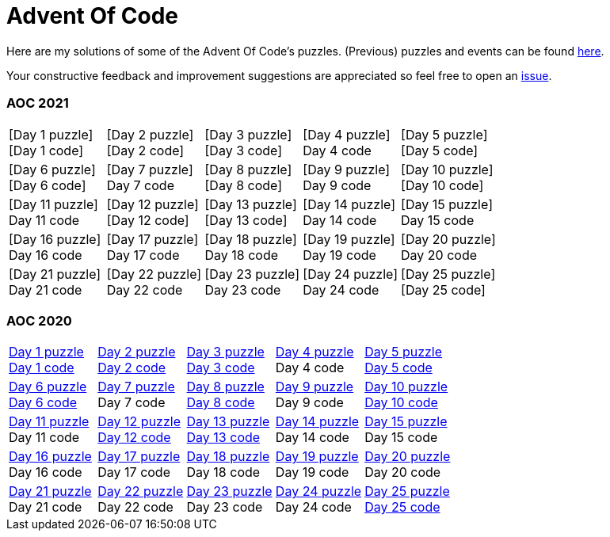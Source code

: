 = Advent Of Code
:icons: font
:icon-set: fa
:source-highlighter: rouge
:experimental:
ifdef::env-github[]
:tip-caption: :bulb:
:note-caption: :information_source:
:important-caption: :heavy_exclamation_mark:
:caution-caption: :fire:
:warning-caption: :warning:
endif::[]

Here are my solutions of some of the Advent Of Code's puzzles.
(Previous) puzzles and events can be found link:https://adventofcode.com/events[here].

Your constructive feedback and improvement suggestions are appreciated so feel
free to open an link:https://github.com/garogarabed12/Advent-Of-Code/issues/new[issue].

=== AOC 2021
[cols = 5]
|===

| [Day 1 puzzle] +
[Day 1 code]
| [Day 2 puzzle] +
[Day 2 code]
| [Day 3 puzzle] +
[Day 3 code]
| [Day 4 puzzle] +
Day 4 code
| [Day 5 puzzle] +
[Day 5 code]

| [Day 6 puzzle] +
[Day 6 code]
| [Day 7 puzzle] +
Day 7 code
| [Day 8 puzzle] +
[Day 8 code]
| [Day 9 puzzle] +
Day 9 code
| [Day 10 puzzle] +
[Day 10 code]

| [Day 11 puzzle] +
Day 11 code
| [Day 12 puzzle] +
[Day 12 code]
| [Day 13 puzzle] +
[Day 13 code]
| [Day 14 puzzle] +
Day 14 code
| [Day 15 puzzle] +
Day 15 code

| [Day 16 puzzle] +
Day 16 code
| [Day 17 puzzle] +
Day 17 code
| [Day 18 puzzle] +
Day 18 code
| [Day 19 puzzle] +
Day 19 code
| [Day 20 puzzle] +
Day 20 code

| [Day 21 puzzle] +
Day 21 code
| [Day 22 puzzle] +
Day 22 code
| [Day 23 puzzle] +
Day 23 code
| [Day 24 puzzle] +
Day 24 code
| [Day 25 puzzle] +
[Day 25 code]

|===

=== AOC 2020
[cols = 5]
|===

| link:https://adventofcode.com/2021/day/1[Day 1 puzzle] +
link:https://github.com/garogarabed12/Advent-Of-Code/tree/main/src/main/java/aoc2020/day1[Day 1 code]
| link:https://adventofcode.com/2020/day/2[Day 2 puzzle] +
link:https://github.com/garogarabed12/Advent-Of-Code/tree/main/src/main/java/aoc2020/day2[Day 2 code]
| link:https://adventofcode.com/2020/day/3[Day 3 puzzle] +
link:https://github.com/garogarabed12/Advent-Of-Code/tree/main/src/main/java/aoc2020/day3[Day 3 code]
| link:https://adventofcode.com/2020/day/4[Day 4 puzzle] +
Day 4 code
| link:https://adventofcode.com/2020/day/5[Day 5 puzzle] +
link:https://github.com/garogarabed12/Advent-Of-Code/tree/main/src/main/java/aoc2020/day5[Day 5 code]

| link:https://adventofcode.com/2020/day/6[Day 6 puzzle] +
link:https://github.com/garogarabed12/Advent-Of-Code/tree/main/src/main/java/aoc2020/day6[Day 6 code]
| link:https://adventofcode.com/2020/day/7[Day 7 puzzle] +
Day 7 code
| link:https://adventofcode.com/2020/day/8[Day 8 puzzle] +
link:https://github.com/garogarabed12/Advent-Of-Code/tree/main/src/main/java/aoc2020/day8[Day 8 code]
| link:https://adventofcode.com/2020/day/9[Day 9 puzzle] +
Day 9 code
| link:https://adventofcode.com/2020/day/10[Day 10 puzzle] +
link:https://github.com/garogarabed12/Advent-Of-Code/tree/main/src/main/java/aoc2020/day10[Day 10 code]

| link:https://adventofcode.com/2020/day/11[Day 11 puzzle] +
Day 11 code
| link:https://adventofcode.com/2020/day/12[Day 12 puzzle] +
link:https://github.com/garogarabed12/Advent-Of-Code/tree/main/src/main/c/aoc2020/day12[Day 12 code]
| link:https://adventofcode.com/2020/day/13[Day 13 puzzle] +
link:https://github.com/garogarabed12/Advent-Of-Code/tree/main/src/main/java/aoc2020/day13[Day 13 code]
| link:https://adventofcode.com/2020/day/14[Day 14 puzzle] +
Day 14 code
| link:https://adventofcode.com/2020/day/15[Day 15 puzzle] +
Day 15 code

| link:https://adventofcode.com/2020/day/16[Day 16 puzzle] +
Day 16 code
| link:https://adventofcode.com/2020/day/17[Day 17 puzzle] +
Day 17 code
| link:https://adventofcode.com/2020/day/18[Day 18 puzzle] +
Day 18 code
| link:https://adventofcode.com/2020/day/19[Day 19 puzzle] +
Day 19 code
| link:https://adventofcode.com/2020/day/20[Day 20 puzzle] +
Day 20 code

| link:https://adventofcode.com/2020/day/21[Day 21 puzzle] +
Day 21 code
| link:https://adventofcode.com/2020/day/22[Day 22 puzzle] +
Day 22 code
| link:https://adventofcode.com/2020/day/23[Day 23 puzzle] +
Day 23 code
| link:https://adventofcode.com/2020/day/24[Day 24 puzzle] +
Day 24 code
| link:https://adventofcode.com/2020/day/25[Day 25 puzzle] +
link:https://github.com/garogarabed12/Advent-Of-Code/tree/main/src/main/c/aoc2020/day25[Day 25 code]

|===

